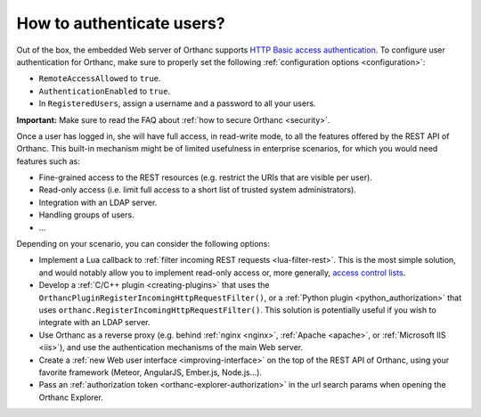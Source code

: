 .. _authentication:

How to authenticate users?
==========================

Out of the box, the embedded Web server of Orthanc supports `HTTP
Basic access authentication
<https://en.wikipedia.org/wiki/Basic_access_authentication>`__. To
configure user authentication for Orthanc, make sure to properly set
the following :ref:`configuration options <configuration>`:

* ``RemoteAccessAllowed`` to ``true``.
* ``AuthenticationEnabled`` to ``true``.
* In ``RegisteredUsers``, assign a username and a password to all your
  users.

**Important:** Make sure to read the FAQ about :ref:`how to secure
Orthanc <security>`.
  
Once a user has logged in, she will have full access, in read-write
mode, to all the features offered by the REST API of Orthanc. This
built-in mechanism might be of limited usefulness in enterprise
scenarios, for which you would need features such as:

* Fine-grained access to the REST resources (e.g. restrict the URIs
  that are visible per user).
* Read-only access (i.e. limit full access to a short list of trusted
  system administrators).
* Integration with an LDAP server.
* Handling groups of users.
* ...

Depending on your scenario, you can consider the following options:

* Implement a Lua callback to :ref:`filter incoming REST requests
  <lua-filter-rest>`. This is the most simple solution, and would
  notably allow you to implement read-only access or, more generally,
  `access control lists
  <https://en.wikipedia.org/wiki/Access_control_list>`__.
* Develop a :ref:`C/C++ plugin <creating-plugins>` that uses the
  ``OrthancPluginRegisterIncomingHttpRequestFilter()``, or a
  :ref:`Python plugin <python_authorization>` that uses
  ``orthanc.RegisterIncomingHttpRequestFilter()``. This solution is
  potentially useful if you wish to integrate with an LDAP server.
* Use Orthanc as a reverse proxy (e.g. behind :ref:`nginx <nginx>`,
  :ref:`Apache <apache>`, or :ref:`Microsoft IIS <iis>`), and use the
  authentication mechanisms of the main Web server.
* Create a :ref:`new Web user interface <improving-interface>` on the
  top of the REST API of Orthanc, using your favorite framework
  (Meteor, AngularJS, Ember.js, Node.js...).
* Pass an :ref:`authorization token <orthanc-explorer-authorization>` 
  in the url search params when opening the Orthanc Explorer.

